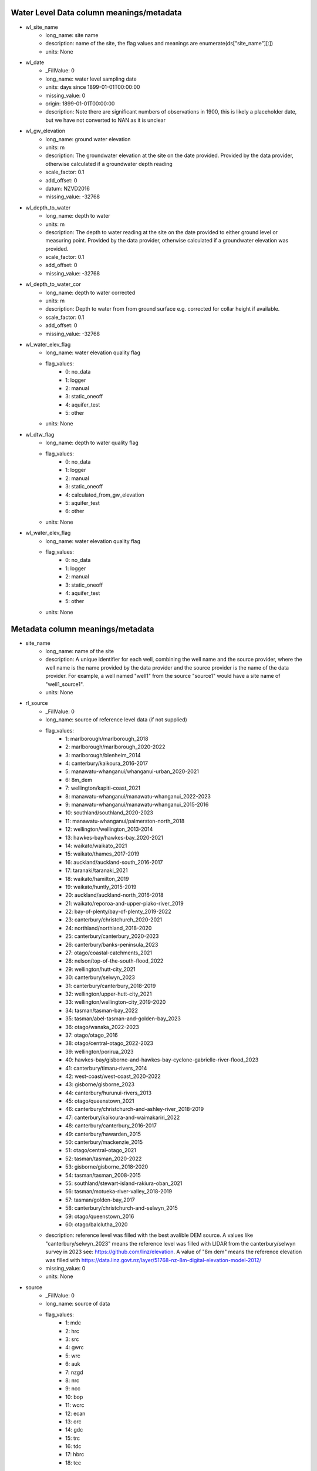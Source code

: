 Water Level Data column meanings/metadata
=========================================


* wl_site_name
    * long_name: site name
    * description: name of the site, the flag values and meanings are enumerate(ds["site_name"][:])
    * units: None

* wl_date
    * _FillValue: 0
    * long_name: water level sampling date
    * units: days since 1899-01-01T00:00:00
    * missing_value: 0
    * origin: 1899-01-01T00:00:00
    * description: Note there are significant numbers of observations in 1900, this is likely a placeholder date, but we have not converted to NAN as it is unclear

* wl_gw_elevation
    * long_name: ground water elevation
    * units: m
    * description: The groundwater elevation at the site on the date provided. Provided by the data provider, otherwise calculated if a groundwater depth reading
    * scale_factor: 0.1
    * add_offset: 0
    * datum: NZVD2016
    * missing_value: -32768

* wl_depth_to_water
    * long_name: depth to water
    * units: m
    * description: The depth to water reading at the site on the date provided to either ground level or measuring point. Provided by the data provider, otherwise calculated if a groundwater elevation was provided.
    * scale_factor: 0.1
    * add_offset: 0
    * missing_value: -32768

* wl_depth_to_water_cor
    * long_name: depth to water corrected
    * units: m
    * description: Depth to water from from ground surface e.g. corrected for collar height if available.
    * scale_factor: 0.1
    * add_offset: 0
    * missing_value: -32768

* wl_water_elev_flag
    * long_name: water elevation quality flag
    * flag_values:
        * 0: no_data
        * 1: logger
        * 2: manual
        * 3: static_oneoff
        * 4: aquifer_test
        * 5: other
    * units: None

* wl_dtw_flag
    * long_name: depth to water quality flag
    * flag_values:
        * 0: no_data
        * 1: logger
        * 2: manual
        * 3: static_oneoff
        * 4: calculated_from_gw_elevation
        * 5: aquifer_test
        * 6: other
    * units: None

* wl_water_elev_flag
    * long_name: water elevation quality flag
    * flag_values:
        * 0: no_data
        * 1: logger
        * 2: manual
        * 3: static_oneoff
        * 4: aquifer_test
        * 5: other
    * units: None



Metadata column meanings/metadata
=================================


* site_name
    * long_name: name of the site
    * description: A unique identifier for each well, combining the well name and the source provider, where the well name is the name provided by the data provider and the source provider is the name of the data provider. For example, a well named "well1" from the source "source1" would have a site name of "well1_source1".
    * units: None

* rl_source
    * _FillValue: 0
    * long_name: source of reference level data (if not supplied)
    * flag_values:
        * 1: marlborough/marlborough_2018
        * 2: marlborough/marlborough_2020-2022
        * 3: marlborough/blenheim_2014
        * 4: canterbury/kaikoura_2016-2017
        * 5: manawatu-whanganui/whanganui-urban_2020-2021
        * 6: 8m_dem
        * 7: wellington/kapiti-coast_2021
        * 8: manawatu-whanganui/manawatu-whanganui_2022-2023
        * 9: manawatu-whanganui/manawatu-whanganui_2015-2016
        * 10: southland/southland_2020-2023
        * 11: manawatu-whanganui/palmerston-north_2018
        * 12: wellington/wellington_2013-2014
        * 13: hawkes-bay/hawkes-bay_2020-2021
        * 14: waikato/waikato_2021
        * 15: waikato/thames_2017-2019
        * 16: auckland/auckland-south_2016-2017
        * 17: taranaki/taranaki_2021
        * 18: waikato/hamilton_2019
        * 19: waikato/huntly_2015-2019
        * 20: auckland/auckland-north_2016-2018
        * 21: waikato/reporoa-and-upper-piako-river_2019
        * 22: bay-of-plenty/bay-of-plenty_2019-2022
        * 23: canterbury/christchurch_2020-2021
        * 24: northland/northland_2018-2020
        * 25: canterbury/canterbury_2020-2023
        * 26: canterbury/banks-peninsula_2023
        * 27: otago/coastal-catchments_2021
        * 28: nelson/top-of-the-south-flood_2022
        * 29: wellington/hutt-city_2021
        * 30: canterbury/selwyn_2023
        * 31: canterbury/canterbury_2018-2019
        * 32: wellington/upper-hutt-city_2021
        * 33: wellington/wellington-city_2019-2020
        * 34: tasman/tasman-bay_2022
        * 35: tasman/abel-tasman-and-golden-bay_2023
        * 36: otago/wanaka_2022-2023
        * 37: otago/otago_2016
        * 38: otago/central-otago_2022-2023
        * 39: wellington/porirua_2023
        * 40: hawkes-bay/gisborne-and-hawkes-bay-cyclone-gabrielle-river-flood_2023
        * 41: canterbury/timaru-rivers_2014
        * 42: west-coast/west-coast_2020-2022
        * 43: gisborne/gisborne_2023
        * 44: canterbury/hurunui-rivers_2013
        * 45: otago/queenstown_2021
        * 46: canterbury/christchurch-and-ashley-river_2018-2019
        * 47: canterbury/kaikoura-and-waimakariri_2022
        * 48: canterbury/canterbury_2016-2017
        * 49: canterbury/hawarden_2015
        * 50: canterbury/mackenzie_2015
        * 51: otago/central-otago_2021
        * 52: tasman/tasman_2020-2022
        * 53: gisborne/gisborne_2018-2020
        * 54: tasman/tasman_2008-2015
        * 55: southland/stewart-island-rakiura-oban_2021
        * 56: tasman/motueka-river-valley_2018-2019
        * 57: tasman/golden-bay_2017
        * 58: canterbury/christchurch-and-selwyn_2015
        * 59: otago/queenstown_2016
        * 60: otago/balclutha_2020
    * description: reference level was filled with the best avalible DEM source. A values like "canterbury/selwyn_2023" means the reference level was filled with LIDAR from the canterbury/selwyn survey in 2023 see: https://github.com/linz/elevation. A value of "8m dem" means the reference elevation was filled with https://data.linz.govt.nz/layer/51768-nz-8m-digital-elevation-model-2012/
    * missing_value: 0
    * units: None

* source
    * _FillValue: 0
    * long_name: source of data
    * flag_values:
        * 1: mdc
        * 2: hrc
        * 3: src
        * 4: gwrc
        * 5: wrc
        * 6: auk
        * 7: nzgd
        * 8: nrc
        * 9: ncc
        * 10: bop
        * 11: wcrc
        * 12: ecan
        * 13: orc
        * 14: gdc
        * 15: trc
        * 16: tdc
        * 17: hbrc
        * 18: tcc
    * missing_value: 0
    * units: None

* nztm_x
    * long_name: x coordinate
    * units: m
    * epsg: 2193

* nztm_y
    * long_name: y coordinate
    * units: m
    * epsg: 2193

* reading_count
    * long_name: number of readings
    * units: count

* mean_gwl
    * long_name: mean ground water level
    * units: m
    * datum: NZVD2016
    * description: calculated from this dataset for ease of use
    * scale_factor: 0.1
    * add_offset: 0
    * missing_value: -32768

* median_gwl
    * long_name: median ground water level
    * units: m
    * datum: NZVD2016
    * description: calculated from this dataset for ease of use
    * scale_factor: 0.1
    * add_offset: 0
    * missing_value: -32768

* std_gwl
    * long_name: std ground water level
    * units: m
    * datum: NZVD2016
    * description: calculated from this dataset for ease of use
    * scale_factor: 0.1
    * add_offset: 0
    * missing_value: -32768

* max_gwl
    * long_name: max ground water level
    * units: m
    * datum: NZVD2016
    * description: calculated from this dataset for ease of use
    * scale_factor: 0.1
    * add_offset: 0
    * missing_value: -32768

* min_gwl
    * long_name: min ground water level
    * units: m
    * datum: NZVD2016
    * description: calculated from this dataset for ease of use
    * scale_factor: 0.1
    * add_offset: 0
    * missing_value: -32768

* well_depth
    * long_name: well depth
    * units: m
    * description: The depth of the well, if known, as provided by the data provider. There is not clarity on what this value represents, it may be the depth of the well screen, or the depth of the well casing, or the depth of the well itself and it may be from the ground surface, the measurement point, or similar
    * scale_factor: 0.1
    * add_offset: 0
    * missing_value: -2147483648

* bottom_bottomscreen
    * long_name: bottom of bottom screen
    * units: m
    * description: The depth of the end of the bottom screen, if known. If there is only one screen in the well, the end of screen depth will be recorded in bottom_topscreen. If there is more than one screen in the well, this value is the depth at which the last screen ends. It is unclear if this value is from the ground surface, the measurement point, or similar.
    * scale_factor: 0.1
    * add_offset: 0
    * missing_value: -2147483648

* dist_mp_to_ground_level
    * long_name: distance from measurement point to ground level
    * units: m
    * description: The distance from the measuring point to the ground surface, if known. If it is 0, the measuring point is at the ground surface.
    * scale_factor: 0.1
    * add_offset: 0
    * missing_value: -32768

* rl_elevation
    * long_name: reference level elevation
    * units: m
    * description: The elevation of the reference level, if known.
    * datum: NZVD2016
    * scale_factor: 0.1
    * add_offset: 0
    * missing_value: -32768

* top_topscreen
    * long_name: top of top screen
    * units: m
    * description: The depth of the top of the top screen, if known. If there is only one screen in the well, the top of screen depth will be recorded in top_topscreen. If there is more than one screen in the well, this value is the depth at which the first screen starts. It is unclear if this value is from the ground surface, the measurement point, or similar.
    * scale_factor: 0.1
    * add_offset: 0
    * missing_value: -2147483648

* mean_dtw
    * long_name: mean depth to ground water level
    * units: m
    * description: calculated from this dataset for ease of use
    * convention: positive values (+) are below the ground surface, negative values (-) are above the ground surface (artesian)
    * scale_factor: 0.1
    * add_offset: 0
    * missing_value: -32768

* median_dtw
    * long_name: median depth to ground water level
    * units: m
    * description: calculated from this dataset for ease of use
    * convention: positive values (+) are below the ground surface, negative values (-) are above the ground surface (artesian)
    * scale_factor: 0.1
    * add_offset: 0
    * missing_value: -32768

* std_dtw
    * long_name: std depth to ground water level
    * units: m
    * description: calculated from this dataset for ease of use
    * convention: positive values (+) are below the ground surface, negative values (-) are above the ground surface (artesian)
    * scale_factor: 0.1
    * add_offset: 0
    * missing_value: -32768

* max_dtw
    * long_name: max depth to ground water level
    * units: m
    * description: calculated from this dataset for ease of use
    * convention: positive values (+) are below the ground surface, negative values (-) are above the ground surface (artesian)
    * scale_factor: 0.1
    * add_offset: 0
    * missing_value: -32768

* min_dtw
    * long_name: min depth to ground water level
    * units: m
    * description: calculated from this dataset for ease of use
    * convention: positive values (+) are below the ground surface, negative values (-) are above the ground surface (artesian)
    * scale_factor: 0.1
    * add_offset: 0
    * missing_value: -32768

* start_date
    * _FillValue: 0
    * long_name: start date
    * units: days since 1899-01-01T00:00:00
    * missing_value: 0
    * origin: 1899-01-01T00:00:00
    * description: start date of the reading calculated from this dataset for ease of use

* end_date
    * _FillValue: 0
    * long_name: end date
    * units: days since 1899-01-01T00:00:00
    * missing_value: 0
    * origin: 1899-01-01T00:00:00
    * description: end date of the reading calculated from this dataset for ease of use


